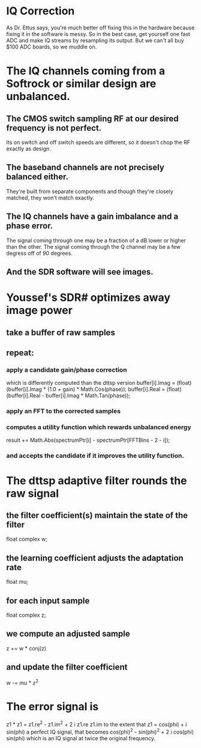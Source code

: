 * IQ Correction
  As Dr. Ettus says, you're much better off fixing this in the hardware
  because fixing it in the software is messy.
  So in the best case, get yourself one fast ADC and make IQ streams by
  resampling its output.
  But we can't all buy $100 ADC boards, so we muddle on.
* The IQ channels coming from a Softrock or similar design are unbalanced.
** The CMOS switch sampling RF at our desired frequency is not perfect.
   Its on switch and off switch speeds are different, so it doesn't
   chop the RF exactly as design.
** The baseband channels are not precisely balanced either.
   They're built from separate components
   and though they're closely matched, they won't match exactly.
** The IQ channels have a gain imbalance and a phase error.
   The signal coming through one may be a fraction of a dB lower or
   higher than the other.
   The signal coming through the Q channel may be a few degress off of
   90 degrees.
** And the SDR software will see images.
* Youssef's SDR# optimizes away image power
** take a buffer of raw samples
** repeat:
*** apply a candidate gain/phase correction
   which is differently computed than the dttsp version
   buffer[i].Imag = (float)(buffer[i].Imag * (1.0 + gain) * Math.Cos(phase));
   buffer[i].Real = (float)(buffer[i].Real - buffer[i].Imag * Math.Tan(phase));
*** apply an FFT to the corrected samples
*** computes a utility function which rewards unbalanced energy
   result += Math.Abs(spectrumPtr[i] - spectrumPtr[FFTBins - 2 - i]);
*** and accepts the candidate if it improves the utility function.
* The dttsp adaptive filter rounds the raw signal
** the filter coefficient(s) maintain the state of the filter
   float complex w;
** the learning coefficient adjusts the adaptation rate 
   float mu;
** for each input sample
   float complex z;
** we compute an adjusted sample   
   z += w * conj(z)
** and update the filter coefficient   
   w -= mu * z^2

* The error signal is
  z1 * z1 = z1.re^2 - z1.im^2 + 2 i z1.re z1.im
  to the extent that z1 = cos(phi) + i sin(phi)
  a perfect IQ signal, that becomes
  cos(phi)^2 - sin(phi)^2 + 2 i cos(phi) sin(phi)
  which is an IQ signal at twice the original frequency.


  
